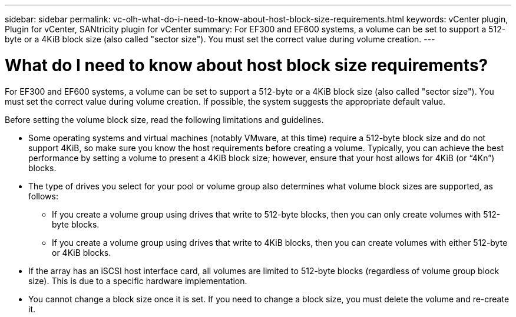 ---
sidebar: sidebar
permalink: vc-olh-what-do-i-need-to-know-about-host-block-size-requirements.html
keywords: vCenter plugin, Plugin for vCenter, SANtricity plugin for vCenter
summary: For EF300 and EF600 systems, a volume can be set to support a 512-byte or a 4KiB block size (also called "sector size"). You must set the correct value during volume creation.
---

= What do I need to know about host block size requirements?
:hardbreaks:
:nofooter:
:icons: font
:linkattrs:
:imagesdir: ./media/


[.lead]
For EF300 and EF600 systems, a volume can be set to support a 512-byte or a 4KiB block size (also called "sector size"). You must set the correct value during volume creation. If possible, the system suggests the appropriate default value.

Before setting the volume block size, read the following limitations and guidelines.

* Some operating systems and virtual machines (notably VMware, at this time) require a 512-byte block size and do not support 4KiB, so make sure you know the host requirements before creating a volume. Typically, you can achieve the best performance by setting a volume to present a 4KiB block size; however, ensure that your host allows for 4KiB (or “4Kn”) blocks.
* The type of drives you select for your pool or volume group also determines what volume block sizes are supported, as follows:
** If you create a volume group using drives that write to 512-byte blocks, then you can only create volumes with 512-byte blocks.
** If you create a volume group using drives that write to 4KiB blocks, then you can create volumes with either 512-byte or 4KiB blocks.
* If the array has an iSCSI host interface card, all volumes are limited to 512-byte blocks (regardless of volume group block size). This is due to a specific hardware implementation.
* You cannot change a block size once it is set. If you need to change a block size, you must delete the volume and re-create it.
